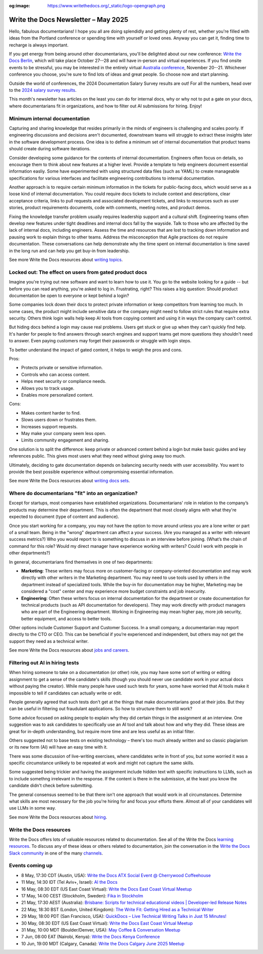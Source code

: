 :og:image: https://www.writethedocs.org/_static/logo-opengraph.png

.. post:: May 09, 2025
  :tags: newsletter

####################################
Write the Docs Newsletter – May 2025
####################################

Hello, fabulous documentarians! I hope you all are doing splendidly and getting plenty of rest, whether you're filled with ideas from the Portland conference or spending time with yourself or loved ones. Anyway you can get it, finding time to recharge is always important.

If you get energy from being around other documentarians, you'll be delighted about our new conference: `Write the Docs Berlin </conf/berlin/2025/news/welcome/>`__, which will take place October 27--28 and will have in-person and virtual experiences. If you find onsite events to be stressful, you may be interested in the entirely virtual `Australia conference </conf/australia/2025/news/welcome/>`__, November 20--21. Whichever conference you choose, you're sure to find lots of ideas and great people. So choose now and start planning.

Outside the world of conferences, the 2024 Documentation Salary Survey results are out! For all the numbers, head over to the `2024 salary survey results </surveys/salary-survey/2024/>`__.

This month's newsletter has articles on the least you can do for internal docs, why or why not to put a gate on your docs, where documentarians fit in organizations, and how to filter out AI submissions for hiring. Enjoy!

------------------------------
Minimum internal documentation
------------------------------

Capturing and sharing knowledge that resides primarily in the minds of engineers is challenging and scales poorly. If engineering discussions and decisions aren't documented, downstream teams will struggle to extract these insights later in the software development process. One idea is to define a minimum set of internal documentation that product teams should create during software iterations.

Consider developing some guidance for the contents of internal documentation. Engineers often focus on details, so encourage them to think about new features at a higher level. Provide a template to help engineers document essential information easliy. Some have experimented with using structured data files (such as YAML) to create manageable specifications for various interfaces and facilitate engineering contributions to internal documentation.

Another approach is to require certain minimum information in the tickets for public-facing docs, which would serve as a loose kind of internal documentation. You could require docs tickets to include context and descriptions, clear acceptance criteria, links to pull requests and associated development tickets, and links to resources such as user stories, product requirements documents, code with comments, meeting notes, and product demos.  

Fixing the knowledge transfer problem usually requires leadership support and a cultural shift. Engineering teams often develop new features under tight deadlines and internal docs fall by the wayside. Talk to those who are affected by the lack of internal docs, including engineers. Assess the time and resources that are lost to tracking down information and pausing work to explain things to other teams. Address the misconception that Agile practices do not require documentation. These conversations can help demonstrate why the time spent on internal documentation is time saved in the long run and can help you get buy-in from leadership.

See more Write the Docs resources about `writing topics </topics/#writing-topics>`__.

-------------------------------------------------------
Locked out: The effect on users from gated product docs
-------------------------------------------------------

Imagine you're trying out new software and want to learn how to use it. You go to the website looking for a guide -- but before you can read anything, you're asked to log in. Frustrating, right? This raises a big question: Should product documentation be open to everyone or kept behind a login?

Some companies lock down their docs to protect private information or keep competitors from learning too much. In some cases, the product might include sensitive data or the company might need to follow strict rules that require extra security. Others think login walls help keep AI tools from copying content and using it in ways the company can't control.

But hiding docs behind a login may cause real problems. Users get stuck or give up when they can't quickly find help. It's harder for people to find answers through search engines and support teams get more questions they shouldn't need to answer. Even paying customers may forget their passwords or struggle with login steps.

To better understand the impact of gated content, it helps to weigh the pros and cons.

Pros:

- Protects private or sensitive information.
- Controls who can access content.
- Helps meet security or compliance needs.
- Allows you to track usage.
- Enables more personalized content.

Cons:

- Makes content harder to find.
- Slows users down or frustrates them.
- Increases support requests.
- May make your company seem less open.
- Limits community engagement and sharing.

One solution is to split the difference: keep private or advanced content behind a login but make basic guides and key references public. This gives most users what they need without giving away too much.

Ultimately, deciding to gate documentation depends on balancing security needs with user accessibility. You want to provide the best possible experience without compromising essential information.

See more Write the Docs resources about `writing docs sets </topics/#writing-doc-sets>`__.

---------------------------------------------------
Where do documentarians "fit" into an organization?
---------------------------------------------------

Except for startups, most companies have established organizations. Documentarians' role in relation to the company’s products may determine their department. This is often the department that most closely aligns with what they're expected to document (type of content and audience).

Once you start working for a company, you may not have the option to move around unless you are a lone writer or part of a small team. Being in the "wrong" department can affect a your success. (Are you managed as a writer with relevant success metrics?) Who you would report to is something to discuss in an interview before joining. (What’s the chain of command for this role? Would my direct manager have experience working with writers? Could I work with people in other departments?) 

In general, documentarians find themselves in one of two departments:

- **Marketing**: These writers may focus more on customer-facing or company-oriented documentation and may work directly with other writers in the Marketing department. You may need to use tools used by others in the department instead of specialized tools. While the buy-in for documentation may be higher, Marketing may be considered a "cost" center and may experience more budget constraints and job insecurity.
- **Engineering**: Often these writers focus on internal documentation for the department or create documentation for technical products (such as API documentation for developers). They may work directly with product managers who are part of the Engineering department. Working in Engineering may mean higher pay, more job security, better equipment, and access to better tools.

Other options include Customer Support and Customer Success. In a small company, a documentarian may report directly to the CTO or CEO. This can be beneficial if you’re experienced and independent, but others may not get the support they need as a technical writer.

See more Write the Docs resources about `jobs and careers </topics/#jobs-and-careers>`__.

--------------------------------
Filtering out AI in hiring tests
--------------------------------

When hiring someone to take on a documentation (or other) role, you may have some sort of writing or editing assignment to get a sense of the candidate's skills (though you should never use candidate work in your actual docs without paying the creator). While many people have used such tests for years, some have worried that AI tools make it impossible to tell if candidates can actually write or edit.

People generally agreed that such tests don't get at the things that make documentarians good at their jobs. But they can be useful in filtering out fraudulant applications. So how to structure them to still work?

Some advice focused on asking people to explain why they did certain things in the assignment at an interview. One suggestion was to ask candidates to specifically use an AI tool and talk about how and why they did. These ideas are great for in-depth understanding, but require more time and are less useful as an initial filter.

Others suggested not to base tests on existing technology – there's too much already written and so classic plagiarism or its new form (AI) will have an easy time with it.

There was some discussion of live-writing exercises, where candidates write in front of you, but some worried it was a specific circumstance unlikely to be repeated at work and might not capture the same skills.

Some suggested being trickier and having the assignment include hidden text with specific instructions to LLMs, such as to include somethng irrelevant in the response. If the content is there in the submission, at the least you know the candidate didn't check before submitting.

The general consensus seemed to be that there isn't one approach that would work in all circumstances. Determine what skills are most necessary for the job you're hiring for and focus your efforts there. Almost all of your candidates will use LLMs in some way.

See more Write the Docs resources about `hiring </topics/#hiring>`__.

------------------------
Write the Docs resources
------------------------

Write the Docs offers lots of valuable resources related to documentation. See all of the Write the Docs `learning resources </about/learning-resources/>`__. To discuss any of these ideas or others related to documentation, join the conversation in the `Write the Docs Slack community </slack/>`__ in one of the many `channels </slack/#channel-guide>`__.

----------------
Events coming up
----------------

- 8 May, 17:30 CDT (Austin, USA): `Write the Docs ATX Social Event @ Cherrywood Coffeehouse <https://www.meetup.com/writethedocs-atx-meetup/events/307204822/>`__
- 11 May, 14:30 IDT (Tel Aviv+, Israel): `AI the Docs <https://www.meetup.com/write-the-docs-taplus/events/307455358/>`__
- 16 May, 08:30 EDT (US East Coast Virtual): `Write the Docs East Coast Virtual Meetup <https://www.meetup.com/write-the-docs-east-coast/events/305065955/>`__
- 17 May, 14:00 CEST (Stockholm, Sweden): `Fika in Stockholm <https://www.meetup.com/write-the-docs-sweden/events/307436903/>`__
- 21 May, 17:30 AEST (Australia): `Brisbane: Scripts for technical educational videos | Developer-led Release Notes <https://www.meetup.com/write-the-docs-australia/events/306767892/>`__
- 22 May, 18:30 BST (London, United Kingdom): `The Write Fit: Getting Hired as a Technical Writer <https://www.meetup.com/write-the-docs-london/events/307455098/>`__
- 29 May, 18:00 PDT (San Francisco, USA): `QuickDocs –  Live Technical Writing Talks in Just 15 Minutes! <https://www.meetup.com/write-the-docs-bay-area/events/307361940/>`__
- 30 May, 08:30 EDT (US East Coast Virtual): `Write the Docs East Coast Virtual Meetup <https://www.meetup.com/write-the-docs-east-coast/events/305477648/>`__
- 31 May, 10:00 MDT (Boulder/Denver, USA): `May Coffee & Conversation Meetup <https://www.meetup.com/write-the-docs-boulder-denver/events/307319860/>`__
- 7 Jun, 08:00 EAT (Nairobi, Kenya): `Write the Docs Kenya Conference <https://www.meetup.com/wtd-kenya/events/305750149/>`__
- 10 Jun, 19:00 MDT (Calgary, Canada): `Write the Docs Calgary June 2025 Meetup <https://www.meetup.com/wtd-calgary/events/304868556/>`__
